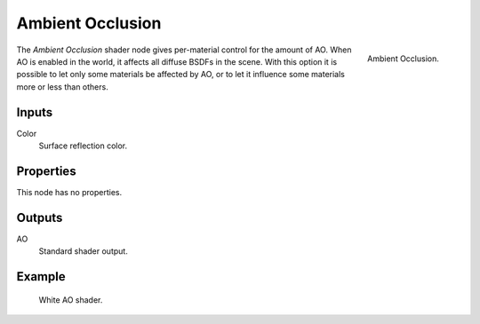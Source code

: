 .. (TODO) it was updated in 2.79.5
   https://wiki.blender.org/wiki/Reference/Release_Notes/2.80/Cycles#Ambient_Occlusion_Shader

.. _bpy.types.ShaderNodeAmbientOcclusion:

*****************
Ambient Occlusion
*****************

.. figure:: /images/render_cycles_nodes_types_shaders_ao_node.png
   :align: right

   Ambient Occlusion.

The *Ambient Occlusion* shader node gives per-material control for the amount of AO.
When AO is enabled in the world, it affects all diffuse BSDFs in the scene.
With this option it is possible to let only some materials be affected by AO,
or to let it influence some materials more or less than others.


Inputs
======

Color
   Surface reflection color.


Properties
==========

This node has no properties.


Outputs
=======

AO
   Standard shader output.


Example
=======

.. figure:: /images/render_cycles_nodes_types_shaders_ao_example.jpg

   White AO shader.

